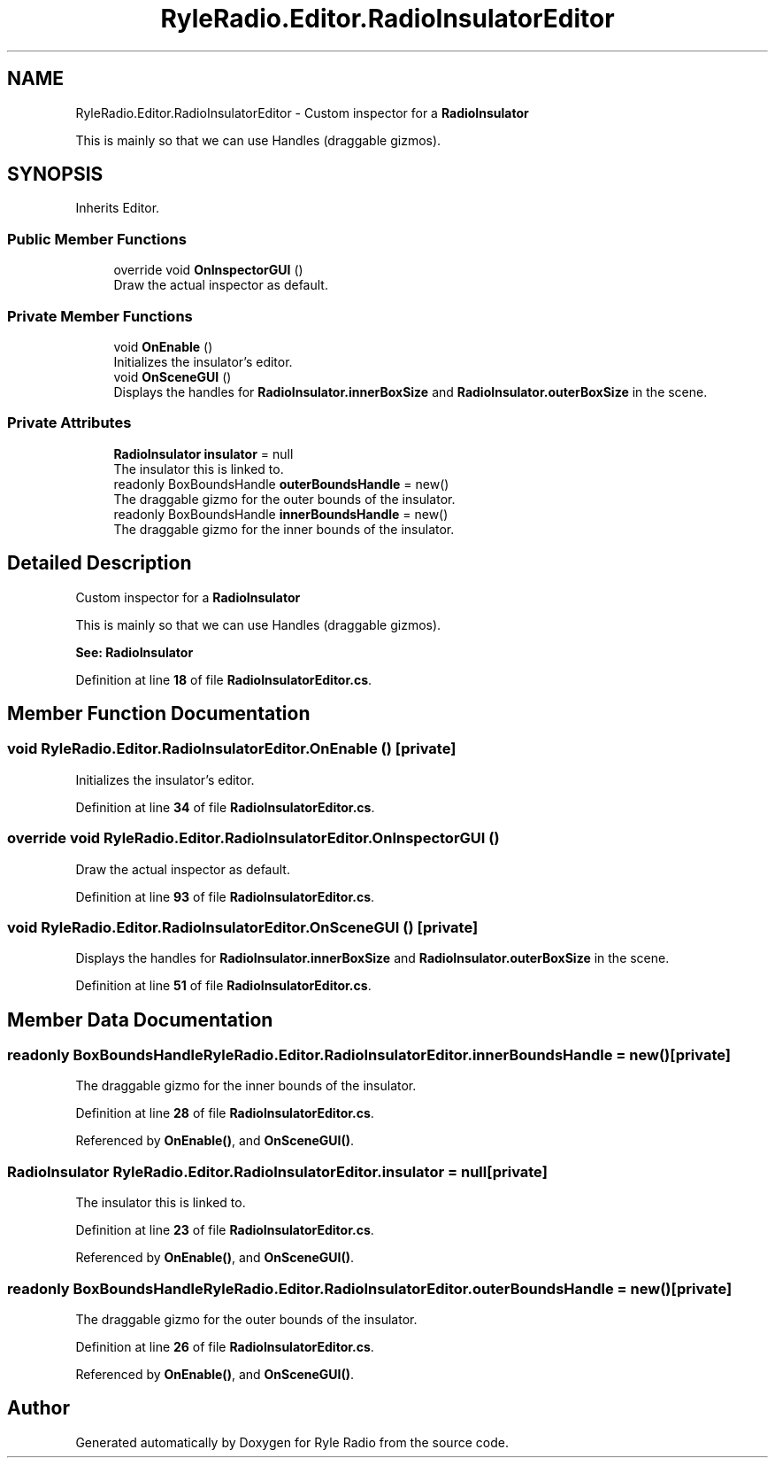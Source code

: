 .TH "RyleRadio.Editor.RadioInsulatorEditor" 3 "Fri Oct 24 2025" "Version 1.0.0" "Ryle Radio" \" -*- nroff -*-
.ad l
.nh
.SH NAME
RyleRadio.Editor.RadioInsulatorEditor \- Custom inspector for a \fBRadioInsulator\fP 
.br

.br
This is mainly so that we can use \fRHandles\fP (draggable gizmos)\&.  

.SH SYNOPSIS
.br
.PP
.PP
Inherits Editor\&.
.SS "Public Member Functions"

.in +1c
.ti -1c
.RI "override void \fBOnInspectorGUI\fP ()"
.br
.RI "Draw the actual inspector as default\&. "
.in -1c
.SS "Private Member Functions"

.in +1c
.ti -1c
.RI "void \fBOnEnable\fP ()"
.br
.RI "Initializes the insulator's editor\&. "
.ti -1c
.RI "void \fBOnSceneGUI\fP ()"
.br
.RI "Displays the handles for \fBRadioInsulator\&.innerBoxSize\fP and \fBRadioInsulator\&.outerBoxSize\fP in the scene\&. "
.in -1c
.SS "Private Attributes"

.in +1c
.ti -1c
.RI "\fBRadioInsulator\fP \fBinsulator\fP = null"
.br
.RI "The insulator this is linked to\&. "
.ti -1c
.RI "readonly BoxBoundsHandle \fBouterBoundsHandle\fP = new()"
.br
.RI "The draggable gizmo for the outer bounds of the insulator\&. "
.ti -1c
.RI "readonly BoxBoundsHandle \fBinnerBoundsHandle\fP = new()"
.br
.RI "The draggable gizmo for the inner bounds of the insulator\&. "
.in -1c
.SH "Detailed Description"
.PP 
Custom inspector for a \fBRadioInsulator\fP 
.br

.br
This is mainly so that we can use \fRHandles\fP (draggable gizmos)\&. 

\fBSee: \fP \fBRadioInsulator\fP 
.PP
Definition at line \fB18\fP of file \fBRadioInsulatorEditor\&.cs\fP\&.
.SH "Member Function Documentation"
.PP 
.SS "void RyleRadio\&.Editor\&.RadioInsulatorEditor\&.OnEnable ()\fR [private]\fP"

.PP
Initializes the insulator's editor\&. 
.PP
Definition at line \fB34\fP of file \fBRadioInsulatorEditor\&.cs\fP\&.
.SS "override void RyleRadio\&.Editor\&.RadioInsulatorEditor\&.OnInspectorGUI ()"

.PP
Draw the actual inspector as default\&. 
.PP
Definition at line \fB93\fP of file \fBRadioInsulatorEditor\&.cs\fP\&.
.SS "void RyleRadio\&.Editor\&.RadioInsulatorEditor\&.OnSceneGUI ()\fR [private]\fP"

.PP
Displays the handles for \fBRadioInsulator\&.innerBoxSize\fP and \fBRadioInsulator\&.outerBoxSize\fP in the scene\&. 
.PP
Definition at line \fB51\fP of file \fBRadioInsulatorEditor\&.cs\fP\&.
.SH "Member Data Documentation"
.PP 
.SS "readonly BoxBoundsHandle RyleRadio\&.Editor\&.RadioInsulatorEditor\&.innerBoundsHandle = new()\fR [private]\fP"

.PP
The draggable gizmo for the inner bounds of the insulator\&. 
.PP
Definition at line \fB28\fP of file \fBRadioInsulatorEditor\&.cs\fP\&.
.PP
Referenced by \fBOnEnable()\fP, and \fBOnSceneGUI()\fP\&.
.SS "\fBRadioInsulator\fP RyleRadio\&.Editor\&.RadioInsulatorEditor\&.insulator = null\fR [private]\fP"

.PP
The insulator this is linked to\&. 
.PP
Definition at line \fB23\fP of file \fBRadioInsulatorEditor\&.cs\fP\&.
.PP
Referenced by \fBOnEnable()\fP, and \fBOnSceneGUI()\fP\&.
.SS "readonly BoxBoundsHandle RyleRadio\&.Editor\&.RadioInsulatorEditor\&.outerBoundsHandle = new()\fR [private]\fP"

.PP
The draggable gizmo for the outer bounds of the insulator\&. 
.PP
Definition at line \fB26\fP of file \fBRadioInsulatorEditor\&.cs\fP\&.
.PP
Referenced by \fBOnEnable()\fP, and \fBOnSceneGUI()\fP\&.

.SH "Author"
.PP 
Generated automatically by Doxygen for Ryle Radio from the source code\&.
